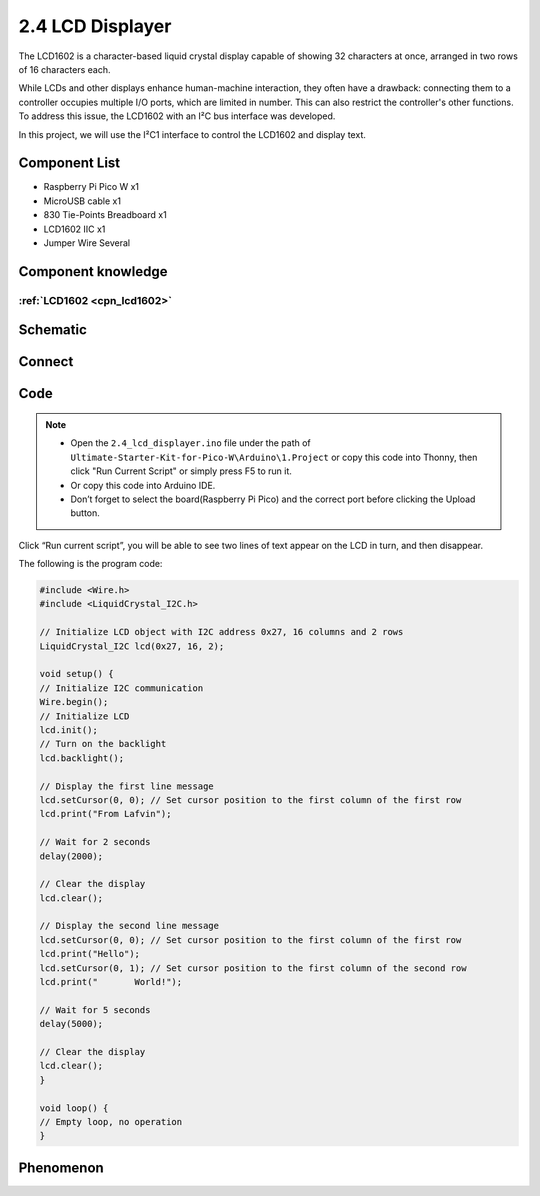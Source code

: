 2.4 LCD Displayer
=========================
The LCD1602 is a character-based liquid crystal display capable of showing 32 
characters at once, arranged in two rows of 16 characters each.

While LCDs and other displays enhance human-machine interaction, they often have a 
drawback: connecting them to a controller occupies multiple I/O ports, which are 
limited in number. This can also restrict the controller's other functions. To address 
this issue, the LCD1602 with an I²C bus interface was developed.

In this project, we will use the I²C1 interface to control the LCD1602 and display text.

Component List
^^^^^^^^^^^^^^^
- Raspberry Pi Pico W x1
- MicroUSB cable x1
- 830 Tie-Points Breadboard x1
- LCD1602 IIC x1
- Jumper Wire Several

Component knowledge
^^^^^^^^^^^^^^^^^^^^
:ref:`LCD1602 <cpn_lcd1602>`
"""""""""""""""""""""""""""""

Schematic
^^^^^^^^^^
.. image:: img/2.sch/2.4.png

Connect
^^^^^^^^^
.. image:: img/3.connect/2.4.png

Code
^^^^^^^
.. note::

    * Open the ``2.4_lcd_displayer.ino`` file under the path of ``Ultimate-Starter-Kit-for-Pico-W\Arduino\1.Project`` or copy this code into Thonny, then click "Run Current Script" or simply press F5 to run it.

    * Or copy this code into Arduino IDE.

    * Don’t forget to select the board(Raspberry Pi Pico) and the correct port before clicking the Upload button. 

.. image:: img/4.software/2.4.png

Click “Run current script”, you will be able to see two lines of text appear on the LCD in turn, and then disappear.

The following is the program code:

.. code-block:: c++

    #include <Wire.h>
    #include <LiquidCrystal_I2C.h>

    // Initialize LCD object with I2C address 0x27, 16 columns and 2 rows
    LiquidCrystal_I2C lcd(0x27, 16, 2);

    void setup() {
    // Initialize I2C communication
    Wire.begin();
    // Initialize LCD
    lcd.init();
    // Turn on the backlight
    lcd.backlight();
    
    // Display the first line message
    lcd.setCursor(0, 0); // Set cursor position to the first column of the first row
    lcd.print("From Lafvin");
    
    // Wait for 2 seconds
    delay(2000);
    
    // Clear the display
    lcd.clear();
    
    // Display the second line message
    lcd.setCursor(0, 0); // Set cursor position to the first column of the first row
    lcd.print("Hello");
    lcd.setCursor(0, 1); // Set cursor position to the first column of the second row
    lcd.print("       World!");
    
    // Wait for 5 seconds
    delay(5000);
    
    // Clear the display
    lcd.clear();
    }

    void loop() {
    // Empty loop, no operation
    }

Phenomenon
^^^^^^^^^^^
.. video:: img/5.phenomenon/2.4.mp4
    :width: 100%